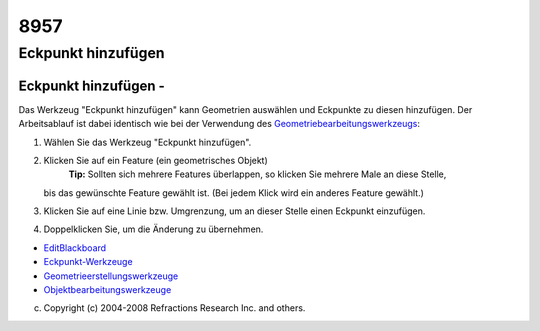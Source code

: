 8957
####

Eckpunkt hinzufügen
===================

Eckpunkt hinzufügen - |image0|
~~~~~~~~~~~~~~~~~~~~~~~~~~~~~~

Das Werkzeug "Eckpunkt hinzufügen" kann Geometrien auswählen und Eckpunkte zu diesen hinzufügen. Der
Arbeitsablauf ist dabei identisch wie bei der Verwendung des
`Geometriebearbeitungswerkzeugs <Geometriebearbeitung.html>`__:

#. Wählen Sie das Werkzeug "Eckpunkt hinzufügen".
#. Klicken Sie auf ein Feature (ein geometrisches Objekt)
    **Tip:** Sollten sich mehrere Features überlappen, so klicken Sie mehrere Male an diese Stelle,
   bis das gewünschte Feature gewählt ist. (Bei jedem Klick wird ein anderes Feature gewählt.)
#. Klicken Sie auf eine Linie bzw. Umgrenzung, um an dieser Stelle einen Eckpunkt einzufügen.
#. Doppelklicken Sie, um die Änderung zu übernehmen.

|image1|

-  `EditBlackboard <EditBlackboard.html>`__
-  `Eckpunkt-Werkzeuge <6.6%20Eckpunkt-Werkzeuge.html>`__
-  `Geometrieerstellungswerkzeuge <6.7%20Geometrieerstellungswerkzeuge.html>`__
-  `Objektbearbeitungswerkzeuge <6.8%20Objektbearbeitungswerkzeuge.html>`__

(c) Copyright (c) 2004-2008 Refractions Research Inc. and others.

.. |image0| image:: /images/8957/add_vertext_mode.gif
.. |image1| image:: http://udig.refractions.net/image/DE/ngrelr.gif
